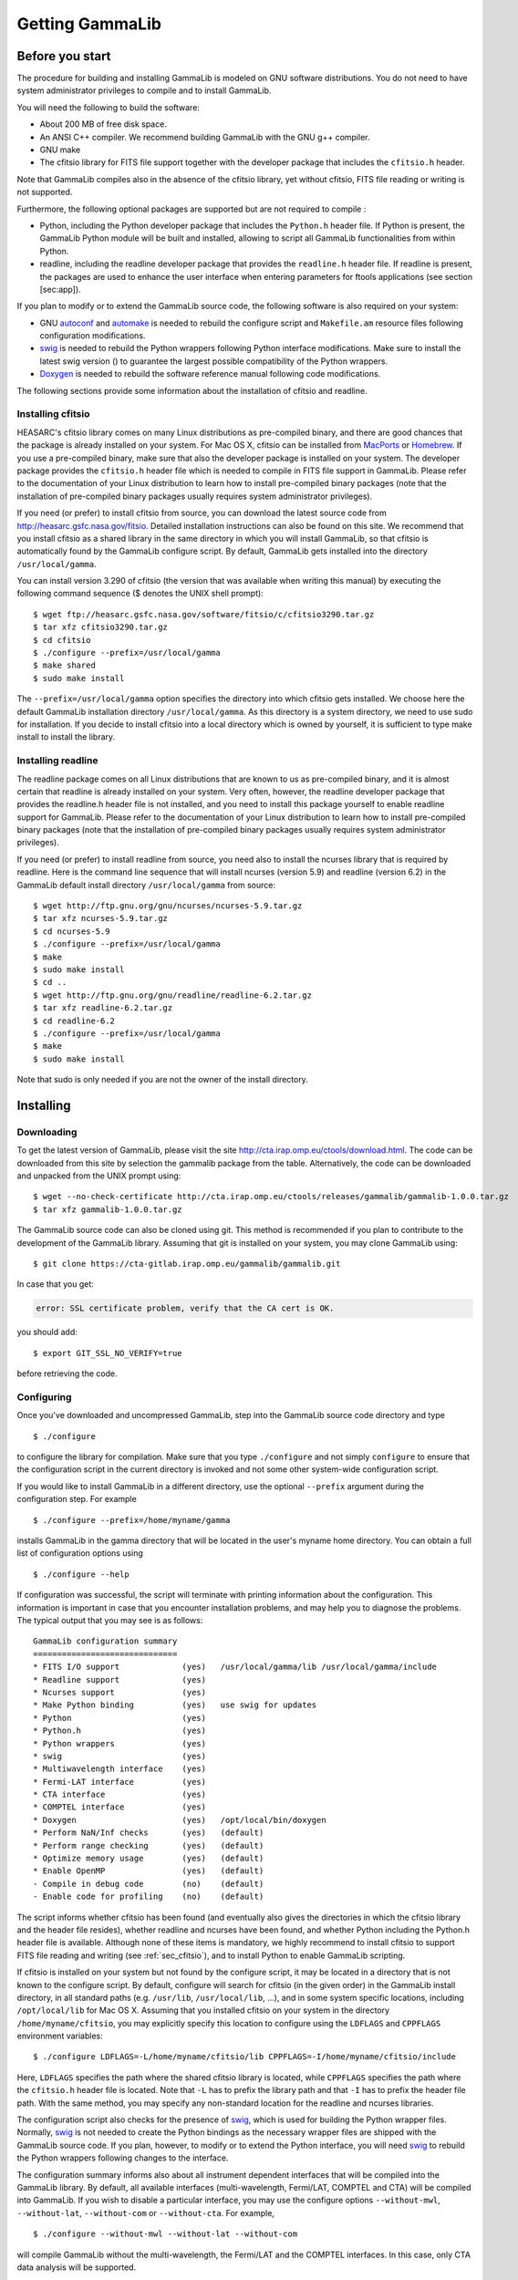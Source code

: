 .. _um_getting:

Getting GammaLib
================

Before you start
----------------

The procedure for building and installing GammaLib is modeled on GNU software
distributions. You do not need to have system administrator privileges
to compile and to install GammaLib.

You will need the following to build the software:

-  About 200 MB of free disk space.

-  An ANSI C++ compiler. We recommend building GammaLib with the GNU g++
   compiler.

-  GNU make

-  The cfitsio library for FITS file support together with the developer
   package that includes the ``cfitsio.h`` header.

Note that GammaLib compiles also in the absence of the cfitsio library, yet
without cfitsio, FITS file reading or writing is not supported.

Furthermore, the following optional packages are supported but are not
required to compile :

-  Python, including the Python developer package that includes the
   ``Python.h`` header file. If Python is present, the GammaLib Python module will
   be built and installed, allowing to script all GammaLib functionalities from
   within Python.

-  readline, including the readline developer package that provides the
   ``readline.h`` header file. If readline is present, the packages are used
   to enhance the user interface when entering parameters for ftools
   applications (see section [sec:app]).

If you plan to modify or to extend the GammaLib source code, the following
software is also required on your system:

-  GNU `autoconf <http://www.gnu.org/software/autoconf/>`_ and `automake
   <http://www.gnu.org/software/automake/>`_ is needed to rebuild the
   configure script and ``Makefile.am`` resource files following
   configuration modifications.

-  `swig <http://www.swig.org/>`_ is needed to rebuild the Python wrappers
   following Python interface modifications. Make sure to install the
   latest swig version () to guarantee the largest possible
   compatibility of the Python wrappers.

-  `Doxygen <http://www.doxygen.org/>`_ is needed to rebuild the software
   reference manual following code modifications.

The following sections provide some information about the installation
of cfitsio and readline.

.. _sec_cfitsio:

Installing cfitsio
~~~~~~~~~~~~~~~~~~

HEASARC's cfitsio library comes on many Linux distributions as
pre-compiled binary, and there are good chances that the package is
already installed on your system. For Mac OS X, cfitsio can be installed
from `MacPorts <https://www.macports.org/>`_ or
`Homebrew <http://brew.sh/>`_. If you use a pre-compiled binary, make sure
that also the developer package is installed on your system. The developer
package provides the ``cfitsio.h`` header file which is needed to compile
in FITS file support in GammaLib. Please refer to the documentation of your
Linux distribution to learn how to install pre-compiled binary packages (note
that the installation of pre-compiled binary packages usually requires
system administrator privileges).

If you need (or prefer) to install cfitsio from source, you can download
the latest source code from http://heasarc.gsfc.nasa.gov/fitsio.
Detailed installation instructions can also be found on this site. We
recommend that you install cfitsio as a shared library in the same
directory in which you will install GammaLib, so that cfitsio is automatically
found by the GammaLib configure script. By default, GammaLib gets installed
into the directory ``/usr/local/gamma``.

You can install version 3.290 of cfitsio (the version that was
available when writing this manual) by executing the following command
sequence ($ denotes the UNIX shell prompt)::

    $ wget ftp://heasarc.gsfc.nasa.gov/software/fitsio/c/cfitsio3290.tar.gz
    $ tar xfz cfitsio3290.tar.gz
    $ cd cfitsio
    $ ./configure --prefix=/usr/local/gamma
    $ make shared
    $ sudo make install

The ``--prefix=/usr/local/gamma`` option specifies the directory into which
cfitsio gets installed. We choose here the default GammaLib installation
directory ``/usr/local/gamma``. As this directory is a system directory, we
need to use sudo for installation. If you decide to install cfitsio into
a local directory which is owned by yourself, it is sufficient to type
make install to install the library.

Installing readline
~~~~~~~~~~~~~~~~~~~

The readline package comes on all Linux distributions that are known to
us as pre-compiled binary, and it is almost certain that readline is already
installed on your system. Very often, however, the readline developer package
that provides the readline.h header file is not installed, and you need to
install this package yourself to enable readline support for GammaLib. Please
refer to the documentation of your Linux distribution to learn how to
install pre-compiled binary packages (note that the installation of
pre-compiled binary packages usually requires system administrator
privileges).

If you need (or prefer) to install readline from source, you need also
to install the ncurses library that is required by readline. Here is the
command line sequence that will install ncurses (version 5.9) and
readline (version 6.2) in the GammaLib default install directory
``/usr/local/gamma`` from source::

    $ wget http://ftp.gnu.org/gnu/ncurses/ncurses-5.9.tar.gz
    $ tar xfz ncurses-5.9.tar.gz
    $ cd ncurses-5.9
    $ ./configure --prefix=/usr/local/gamma
    $ make
    $ sudo make install
    $ cd ..
    $ wget http://ftp.gnu.org/gnu/readline/readline-6.2.tar.gz
    $ tar xfz readline-6.2.tar.gz
    $ cd readline-6.2
    $ ./configure --prefix=/usr/local/gamma
    $ make
    $ sudo make install

Note that sudo is only needed if you are not the owner of the install
directory.

Installing
----------

Downloading
~~~~~~~~~~~

To get the latest version of GammaLib, please visit the site
http://cta.irap.omp.eu/ctools/download.html. The code can be downloaded
from this site by selection the gammalib package from the table.
Alternatively, the code can be downloaded and unpacked from the UNIX prompt
using::

    $ wget --no-check-certificate http://cta.irap.omp.eu/ctools/releases/gammalib/gammalib-1.0.0.tar.gz
    $ tar xfz gammalib-1.0.0.tar.gz

The GammaLib source code can also be cloned using git. This method is
recommended if you plan to contribute to the development of the GammaLib
library. Assuming that git is installed on your system, you may clone
GammaLib using::

    $ git clone https://cta-gitlab.irap.omp.eu/gammalib/gammalib.git

In case that you get:

.. code-block:: bash

    error: SSL certificate problem, verify that the CA cert is OK.

you should add::

    $ export GIT_SSL_NO_VERIFY=true

before retrieving the code.

.. _sec_configure:

Configuring
~~~~~~~~~~~

Once you've downloaded and uncompressed GammaLib, step into the GammaLib
source code directory and type ::

    $ ./configure

to configure the library for compilation. Make sure that you type
``./configure`` and not simply ``configure`` to ensure that the configuration
script in the current directory is invoked and not some other
system-wide configuration script.

If you would like to install GammaLib in a different directory, use the optional
``--prefix`` argument during the configuration step. For example ::

    $ ./configure --prefix=/home/myname/gamma

installs GammaLib in the gamma directory that will be located in the user's
myname home directory. You can obtain a full list of configuration
options using ::

    $ ./configure --help

If configuration was successful, the script will terminate with printing
information about the configuration. This information is important in
case that you encounter installation problems, and may help you to
diagnose the problems. The typical output that you may see is as
follows::

      GammaLib configuration summary
      ==============================
      * FITS I/O support             (yes)   /usr/local/gamma/lib /usr/local/gamma/include
      * Readline support             (yes)    
      * Ncurses support              (yes)   
      * Make Python binding          (yes)   use swig for updates
      * Python                       (yes)
      * Python.h                     (yes)
      * Python wrappers              (yes)
      * swig                         (yes)
      * Multiwavelength interface    (yes)
      * Fermi-LAT interface          (yes)
      * CTA interface                (yes)
      * COMPTEL interface            (yes)
      * Doxygen                      (yes)   /opt/local/bin/doxygen
      * Perform NaN/Inf checks       (yes)   (default)
      * Perform range checking       (yes)   (default)
      * Optimize memory usage        (yes)   (default)
      * Enable OpenMP                (yes)   (default)
      - Compile in debug code        (no)    (default)
      - Enable code for profiling    (no)    (default)

The script informs whether cfitsio has been found (and eventually also
gives the directories in which the cfitsio library and the header file
resides), whether readline and ncurses have been found, and whether
Python including the Python.h header file is available. Although none of
these items is mandatory, we highly recommend to install cfitsio to
support FITS file reading and writing (see :ref:`sec_cfitsio`), and
to install Python to enable GammaLib scripting.

If cfitsio is installed on your system but not found by the configure
script, it may be located in a directory that is not known to the
configure script. By default, configure will search for cfitsio (in the
given order) in the GammaLib install directory, in all standard paths (e.g.
``/usr/lib``, ``/usr/local/lib``, ...), and in some system specific locations,
including ``/opt/local/lib`` for Mac OS X. Assuming that you installed
cfitsio on your system in the directory ``/home/myname/cfitsio``, you may
explicitly specify this location to configure using the ``LDFLAGS`` and
``CPPFLAGS`` environment variables::

    $ ./configure LDFLAGS=-L/home/myname/cfitsio/lib CPPFLAGS=-I/home/myname/cfitsio/include

Here, ``LDFLAGS`` specifies the path where the shared cfitsio library is
located, while ``CPPFLAGS`` specifies the path where the ``cfitsio.h`` header
file is located. Note that ``-L`` has to prefix the library path and that ``-I``
has to prefix the header file path. With the same method, you may
specify any non-standard location for the readline and ncurses
libraries.

The configuration script also checks for the presence of `swig <http://www.swig.org/>`_,
which is used for building the Python wrapper files. Normally,
`swig <http://www.swig.org/>`_ is not needed to create the Python bindings as the
necessary wrapper files are shipped with the GammaLib source code. If you plan, however,
to modify or to extend the Python interface, you will need `swig <http://www.swig.org/>`_ 
to rebuild the Python wrappers following changes to the interface.

The configuration summary informs also about all instrument dependent
interfaces that will be compiled into the GammaLib library. By default, all
available interfaces (multi-wavelength, Fermi/LAT, COMPTEL and CTA) will be
compiled into GammaLib. If you wish to disable a particular interface, you may
use the configure options ``--without-mwl``, ``--without-lat``, 
``--without-com`` or ``--without-cta``.
For example, ::

    $ ./configure --without-mwl --without-lat --without-com

will compile GammaLib without the multi-wavelength, the Fermi/LAT and 
the COMPTEL interfaces. In this case, only CTA data analysis will be supported.

GammaLib uses `Doxygen <http://www.doxygen.org/>`_ for code documentation.
In case that you want to install the reference manual also locally on your
machine, `Doxygen <http://www.doxygen.org/>`_ is needed to create the reference
manual from the source code. `Doxygen <http://www.doxygen.org/>`_ is
also needed if you plan to modify or extend the GammaLib library to allow
rebuilding the reference documentation after changes. Please read see
:ref:`sec_doxygen` to learn how to build and to install the reference
manual locally.

Finally, there exist a number of options that define how exactly GammaLib
will be compiled.

By default, GammaLib makes use of OpenMP for multi-core processing. If you 
want to disable the multi-core processing, you may specify the 
``--disable-openmp`` option during configuration.

Several methods are able to detect invalid floating point values (either
``NaN`` or ``Inf``), and by default, these checks will be compiled in the
library to track numerical problems. If you want to disable these
checks, you may specify the ``--disable-nan-check`` option during
configuration.

Range checking is performed by default on all indices that are provided
to methods or operators (such as vector or matrix element indices, sky
pixels, event indices, etc.), at the expense of a small speed penalty
that arises from these verifications. You may disable these range
checkings by specifying the ``--disable-range-check`` option during
configuration.

In a few places there exists a trade-off between speed and memory
requirements, and a choice has to be made whether faster execution or
smaller memory allocation should be preferred. By default, smaller
memory allocation is preferred by GammaLib, but if you are not concerned about
memory allocation you may specify the ``--disable-small-memory`` option
during configuration to speed up the code.

If you develop code for GammaLib you may be interested in adding some special
debugging code, and this debugging code can be compiled in the library
by specifying the ``--enable-debug`` option during configuration. By default,
no debugging code will be added to GammaLib.

Another developer option concerns profiling, which may be of interest to
optimize the execution time of your code. If you would like to add
profiling information to the code (which will be at the expense of
execution time), you may specify the ``--enable-profiling`` option during
configuration, which adds the ``-pg`` flags to the compiler. By default,
profiling is disabled for GammaLib.

Mac OS X options
^^^^^^^^^^^^^^^^

The Mac OS X environment is special in that it supports different CPU
architectures (intel, ppc) and different addressing schemes (32-bit and
64-bit). To cope with different system versions and architectures, you
can build a universal binary by using the option ::

    $ ./configure --enable-universalsdk[=PATH]

The optional argument ``PATH`` specifies which OSX SDK should be used to
perform the build. By default, the SDK ``/Developer/SDKs/MacOSX.10.4u.sdk``
is used. If you want to build a universal binary on Mac OS X 10.5 or
higher, and in particular if you build 64-bit code, you have to specify
``--enable-universalsdk=/``.

A second option (which is only valid in combination with the
``--enable-universalsdk``) allows to specify the kind of universal build that
should be created::

    $ ./configure --enable-universalsdk[=PATH] --with-univeral-archs=VALUE

Possible options for ``VALUE`` are: ``32-bit``, ``3-way``, ``intel``, or ``all``. By
default, a 32-bit build will be made.

These options are in particular needed if your Python architecture
differs from the default architecture of your system. To examine the
Python architecture you may type::

    $ file `which python`

which will return the architectures that are compiled in the Python
executable::

      i386     32-bit intel
      ppc      32-bit powerpc
      ppc64    64-bit powerpc
      x86_64   64-bit intel

If Python is 32-bit (``ppc``, ``i386``) but the compiler produces by default
64-bit code (``ppc64``, ``x86_64``), the Python module will not work. Using ::

    $ ./configure --enable-universalsdk=/

will force a universal 32-bit build which creates code for ``ppc`` and ``i386``
architectures. If on the other hand Python is 64-bit (``ppc64``, ``x86_64``)
but the compiler produces by default 32-bit code (``ppc``, ``i386``), the option ::

    $ ./configure --enable-universalsdk=/ --with-univeral-archs=3-way

will generate a universal build which contains 32-bit and 64-bit code.

Building
~~~~~~~~

Once configured you can build GammaLib by typing ::

    $ make

This compiles all GammaLib code, including the Python wrappers, and builds the
dynamic library and Python module.

GammaLib building can profit from multi-processor or multi-core machines by
performing parallel compilation of source code within the modules. You
can enable this feature by typing ::

    $ make -j<n>

where ``<n>`` is a number that should be twice the number of cores or
processors that are available on your machine.

In case that you rebuild GammaLib after changing the configuration, we recommend
to clean the directory from any former build by typing ::

    $ make clean

prior to make. This will remove all existing object and library files
from the source code directory, allowing for a fresh clean build of the
library.

Testing
~~~~~~~

GammaLib comes with an extensive unit test that allows to validate the library
prior to installation. We highly recommend to run this unit test
before installing the library (see :ref:`sec_install`).

To run the unit test type::

    $ make check

This will start a test of all GammaLib modules by using dedicated executables
which will print some progress and success information into the
console. After completion of all tests (and assuming that all
instrument dependent modules are enabled), you should see the following
message in your console::

    ===================
    All 20 tests passed
    ===================

(Note that the exact number of tests that is conducted depends on the 
configuration options).

.. _sec_install:

Installing
~~~~~~~~~~

GammaLib is finally installed by typing ::

    $ [sudo] make install

By default, GammaLib is installed in the system directory ``/usr/local/gamma``,
hence sudo needs to be prepended to enable writing in a system-level
directory. If you install GammaLib, however, in a local directory of which you
are the owner, or if you install GammaLib under root, you may simply specify
make install to initiate the installation process.

The installation step will copy all necessary files into the
installation directory. Information will be copied in the following
subdirectories:

-  ``bin`` contains GammaLib environment configuration scripts (see section
   [sec:environment])

-  ``include`` contains GammaLib header files (subdirectory gammalib)

-  ``lib`` contains the GammaLib library and Python module

-  ``share`` contains addition GammaLib information, such as a calibration database
   (subdirectory ``caldb``), documentation (subdirectory ``doc``), and Python
   interface definition files (subdirectory ``gammalib/swig``)

.. _sec_environment:

Setting up the GammaLib environment
~~~~~~~~~~~~~~~~~~~~~~~~~~~~~~~~~~~

Before using GammaLib you have to setup some environment variables. This will be
done automatically by an initialisation script that has been installed
in the bin subdirectory of the install directory. Assuming that you have
installed GammaLib in the default directory ``/usr/local/gamma`` you need to
add the following to your ``$HOME/.bashrc`` or ``$HOME/.profile`` script on a
Linux machine::

    export GAMMALIB=/usr/local/gamma
    source $GAMMALIB/bin/gammalib-init.sh

If you use C shell or a variant then add the following to your
``$HOME/.cshrc`` or ``$HOME/.tcshrc`` script::

    setenv GAMMALIB /usr/local/gamma
    source $GAMMALIB/bin/gammalib-init.csh

You then have to source your initialisation script by typing (for
example) ::

    $ source $HOME/.bashrc

and all environment variables are set correctly to use GammaLib properly.

.. _sec_doxygen:

Generating the reference documentation
~~~~~~~~~~~~~~~~~~~~~~~~~~~~~~~~~~~~~~

The reference documentation for GammaLib is generated directly from the source
code using the `Doxygen <http://www.doxygen.org/>`_ documentation system.
The latest GammaLib reference manual can be found at
http://cta.irap.omp.eu/gammalib/doxygen/.

The reference documentation is not shipped together with the source code
as this would considerably increase the size of the tarball. In case
that you want to install the reference manual also locally on your
machine, you first have to create the documentation using Doxygen.

Assuming that Doxygen is available on your machine (see :ref:`sec_configure`)
you can create the reference documentation by typing ::

    $ make doxygen

Once created, you can install the reference manual by typing ::

    $ [sudo] make doxygen-install

By default, GammaLib is installed in the system directory ``/usr/local/gamma``,
hence sudo needs to be prepended to enable writing in a system-level
directory. If you install , however, in a local directory of which you
are the owner, or if you install GammaLib under root, you may simply specify
make install to initiate the installation process.

The reference manual will be installed in form of web-browsable HTML
files into the folder ::

      /usr/local/gamma/share/doc/gammalib/html/doxygen

You can access all web-based GammaLib documentation locally using
``file:///usr/local/gamma/share/doc/gammalib/html/index.html`` (assuming
that the GammaLib library has been installed in the default directory
``/usr/local/gamma``).

In addition, the reference manual will also be available as man pages
that will be installed into ::

      /usr/local/gamma/share/doc/gammalib/man

To access for example the information for the ``GApplication`` class, you
can type ::

    $ man GApplication

which then returns the synopsis and detailed documentation for the
requested class.
